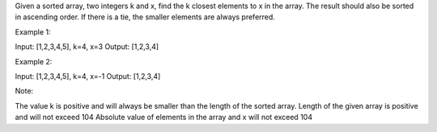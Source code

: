 Given a sorted array, two integers k and x, find the k closest elements
to x in the array. The result should also be sorted in ascending order.
If there is a tie, the smaller elements are always preferred.

Example 1:

Input: [1,2,3,4,5], k=4, x=3 Output: [1,2,3,4]

Example 2:

Input: [1,2,3,4,5], k=4, x=-1 Output: [1,2,3,4]

Note:

The value k is positive and will always be smaller than the length of
the sorted array. Length of the given array is positive and will not
exceed 104 Absolute value of elements in the array and x will not exceed
104
